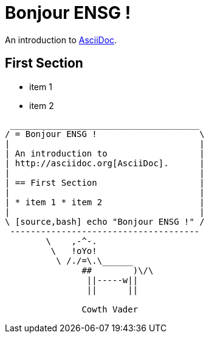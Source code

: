 = Bonjour ENSG !

An introduction to http://asciido.org[AsciiDoc].

== First Section

* item 1
* item 2

[source,bash]
----
 _____________________________________
/ = Bonjour ENSG !                    \
|                                     |
| An introduction to                  |
| http://asciidoc.org[AsciiDoc].      |
|                                     |
| == First Section                    |
|                                     |
| * item 1 * item 2                   |
|                                     |
\ [source,bash] echo "Bonjour ENSG !" /
 -------------------------------------
        \    ,-^-.
         \   !oYo!
          \ /./=\.\______
               ##        )\/\
                ||-----w||
                ||      ||

               Cowth Vader
----